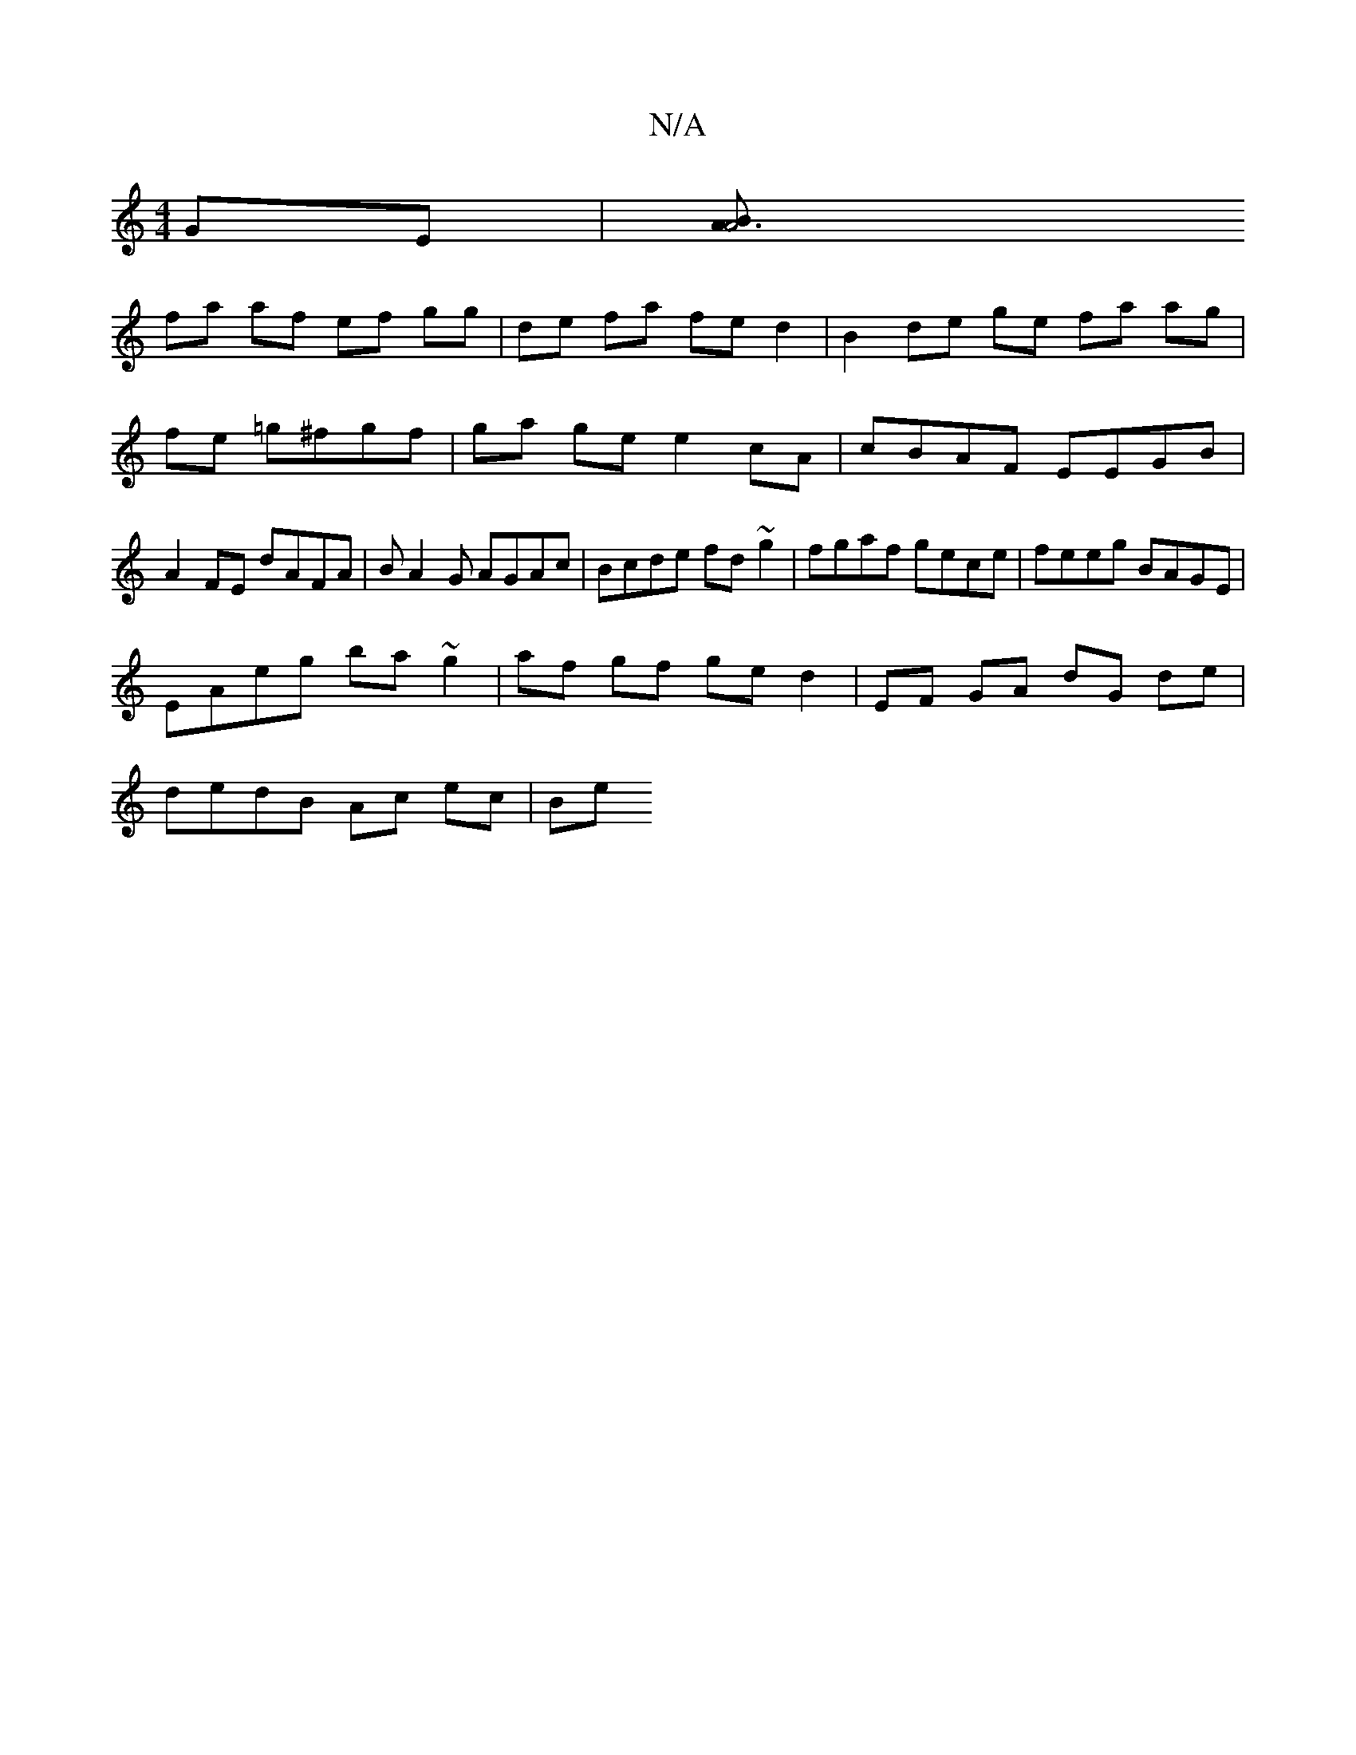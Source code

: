 X:1
T:N/A
M:4/4
R:N/A
K:Cmajor
GE |[A4 A3B |
fa af ef gg | de fa fe d2 | B2 de ge fa ag|fe =g^fgf|ga ge e2 cA | cBAF EEGB | A2FE dAFA | BA2G AGAc | Bcde fd~g2|fgaf gece| feeg BAGE |
EAeg ba~g2|af gf ge d2|EF GA dG de|
dedB Ac ec|Be